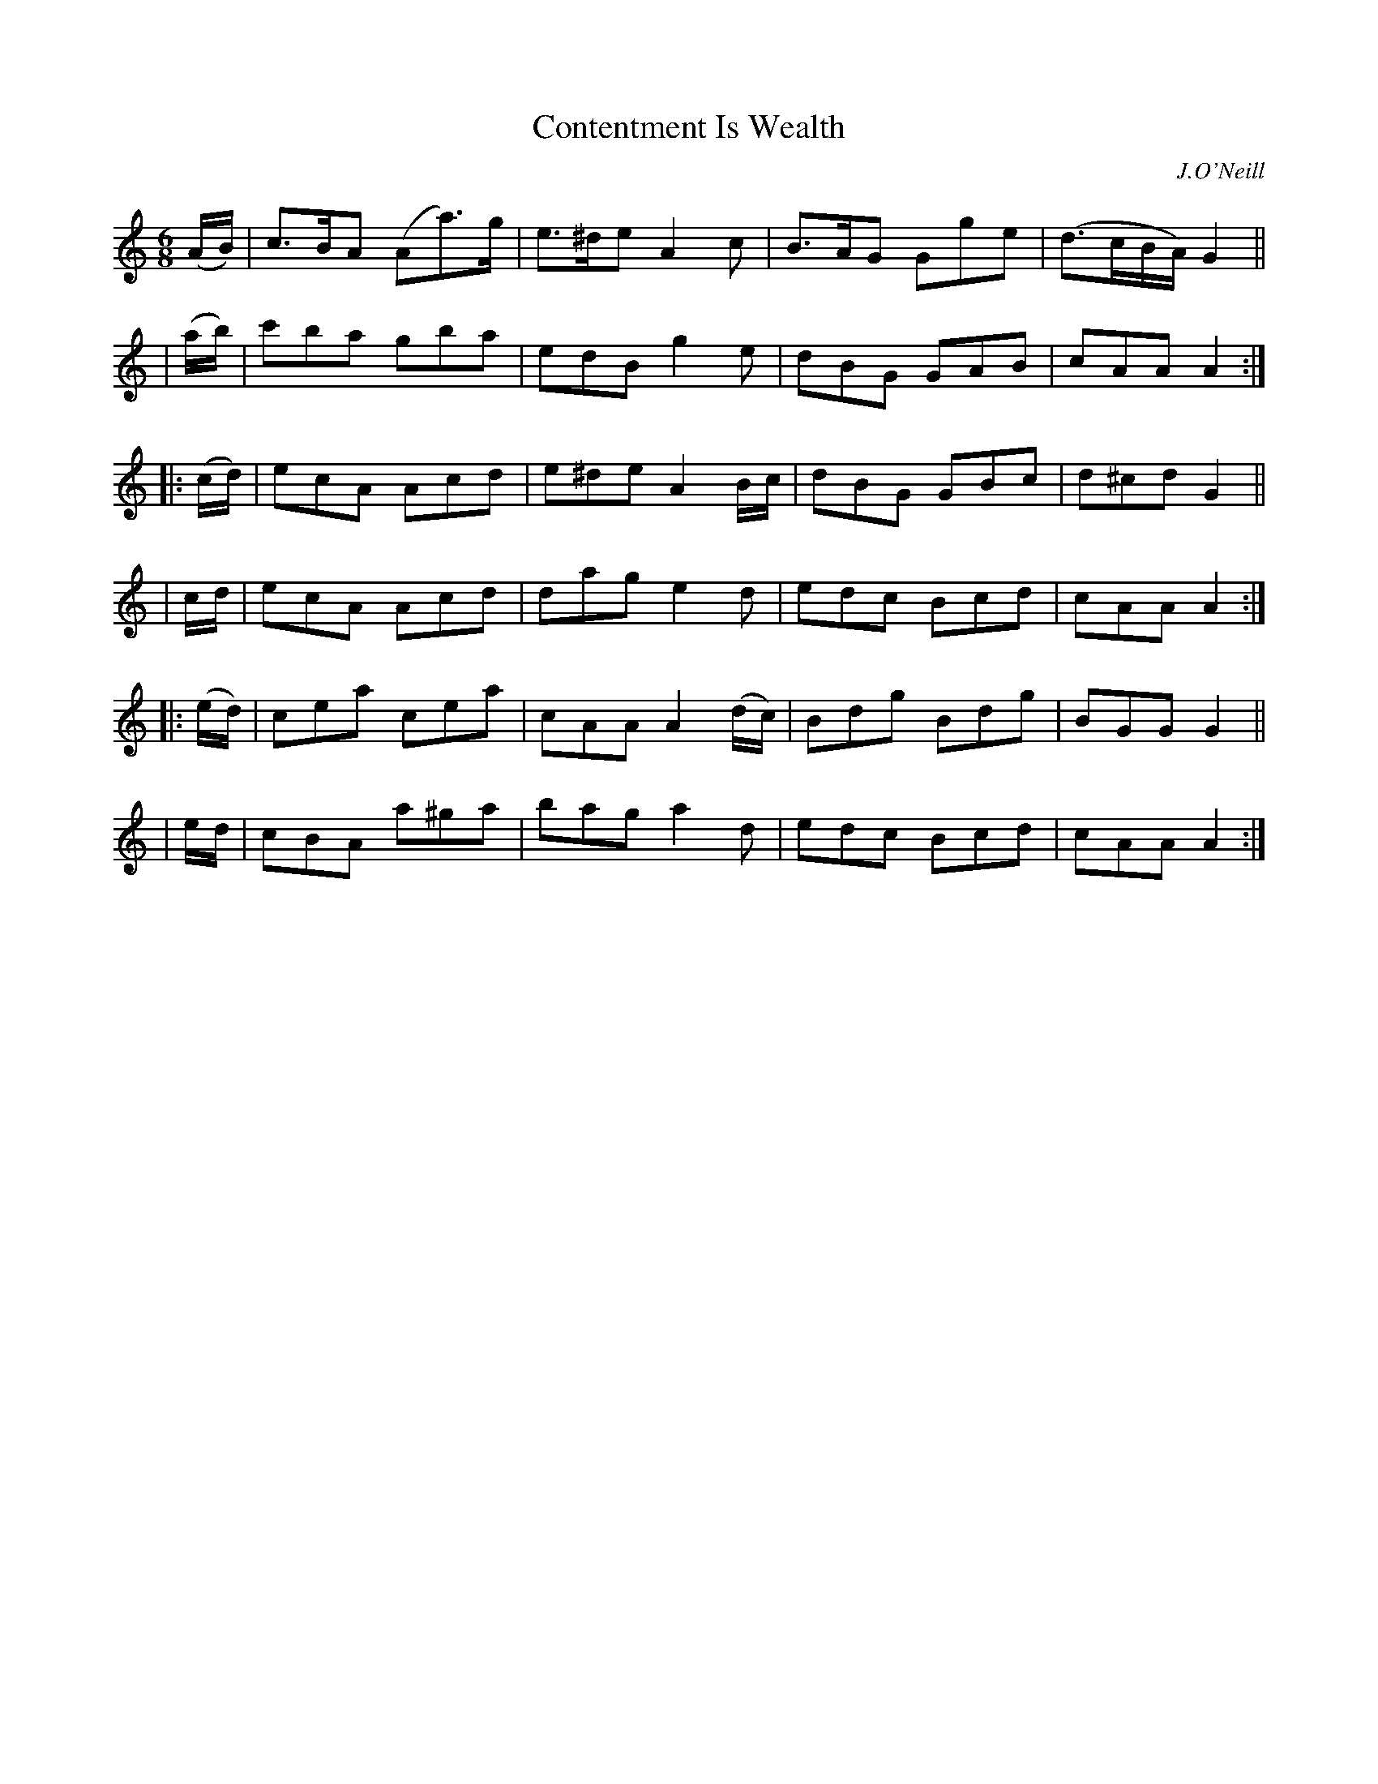 X: 729
T: Contentment Is Wealth
R: jig
%S: s:6 b:24(4+4+4+4+4+4)
B: O'Neill's 1850 #729
O: J.O'Neill
Z: transcribed by mvhplank
M: 6/8
L: 1/8
K: Am
   (A/B/) | c>BA (Aa)>g | e>^de A2c | B>AG Gge | (d>cB/A/) G2 ||
|  (a/b/) | c'ba  gba   | edB   g2e | dBG GAB | cAA A2 :|
|: (c/d/) | ecA   Acd   | e^de  A2 B/c/ | dBG GBc | d^cd G2 ||
|   c/d/  | ecA   Acd   | dag   e2d | edc Bcd | cAA A2 :|
|: (e/d/) | cea   cea   | cAA   A2 (d/c/) | Bdg Bdg | BGG G2 ||
|   e/d/  | cBA   a^ga  | bag   a2d | edc Bcd | cAA A2 :|
